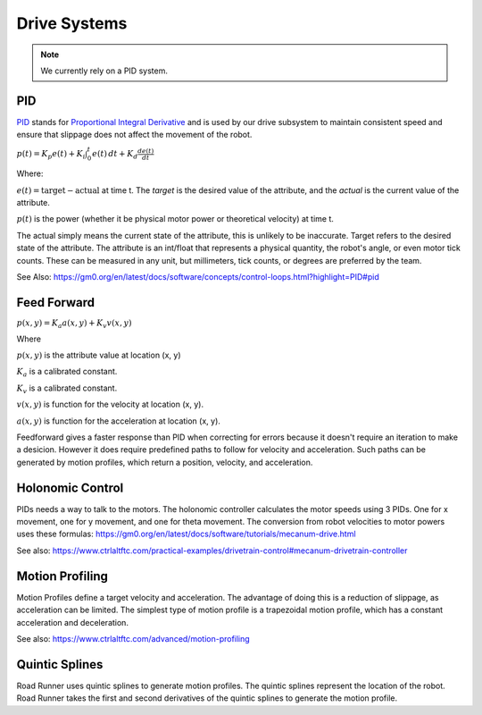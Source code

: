 Drive Systems
====================


.. note::

    We currently rely on a PID system.

.. _pid_section:

PID
------------
`PID <https://medium.com/autonomous-robotics/pid-control-85596db59f35>`_ stands for
`Proportional Integral Derivative <https://en.wikipedia.org/wiki/PID_controller>`_
and is used by our drive subsystem to maintain consistent speed
and ensure that slippage does not affect the movement of the robot.

:math:`p(t)=K_p e(t) + K_i \int_{0}^{t} e(t) \,dt + K_d \frac{de(t)}{dt}`

Where:

:math:`e(t)=\text{target}-\text{actual}` at time t.
The `target` is the desired value of the attribute, and the `actual` is the current value of the attribute.

:math:`p(t)` is the power (whether it be physical motor power or theoretical velocity) at time t.

The actual simply means the current state of the attribute, this is unlikely to be inaccurate. Target refers to the
desired state of the attribute. The attribute is an int/float that represents a physical quantity, the robot's angle, or even motor tick counts.
These can be measured in any unit, but millimeters, tick counts, or degrees are preferred by the team.

See Also: https://gm0.org/en/latest/docs/software/concepts/control-loops.html?highlight=PID#pid

Feed Forward
------------------------
:math:`p(x, y)=K_a a(x, y) + K_v v(x, y)`

Where

:math:`p(x, y)` is the attribute value at location (x, y)

:math:`K_a` is a calibrated constant.

:math:`K_v` is a calibrated constant.

:math:`v(x, y)` is function for the velocity at location (x, y).

:math:`a(x, y)` is function for the acceleration at location (x, y).

Feedforward gives a faster response than PID when correcting for errors because it doesn't require an iteration to make a desicion.
However it does require predefined paths to follow for velocity and acceleration.
Such paths can be generated by motion profiles, which return a position, velocity, and acceleration.

Holonomic Control
------------------------------------
PIDs needs a way to talk to the motors. The holonomic controller calculates the motor speeds using 3 PIDs.
One for x movement, one for y movement, and one for theta movement.
The conversion from robot velocities to motor powers uses these formulas: https://gm0.org/en/latest/docs/software/tutorials/mecanum-drive.html

See also: https://www.ctrlaltftc.com/practical-examples/drivetrain-control#mecanum-drivetrain-controller


Motion Profiling
------------------------------------

Motion Profiles define a target velocity and acceleration.
The advantage of doing this is a reduction of slippage, as acceleration can be limited.
The simplest type of motion profile is a trapezoidal motion profile, which has a constant acceleration and deceleration.

See also: https://www.ctrlaltftc.com/advanced/motion-profiling

Quintic Splines
-------------------------

Road Runner uses quintic splines to generate motion profiles. The quintic splines represent the location of the robot.
Road Runner takes the first and second derivatives of the quintic splines to generate the motion profile.

